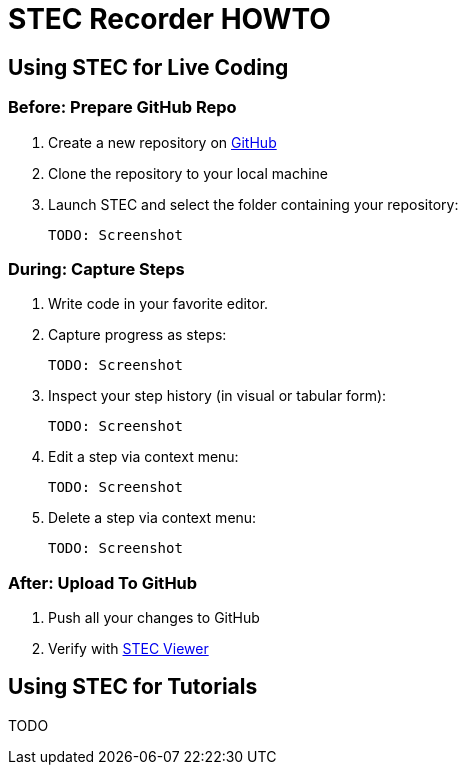 = STEC Recorder HOWTO

== Using STEC for Live Coding

=== Before: Prepare GitHub Repo

. Create a new repository on https://github.com/[GitHub]
. Clone the repository to your local machine
. Launch STEC and select the folder containing your repository:

  TODO: Screenshot

=== During: Capture Steps

. Write code in your favorite editor.
. Capture progress as steps:

  TODO: Screenshot

. Inspect your step history (in visual or tabular form):

  TODO: Screenshot

. Edit a step via context menu:

  TODO: Screenshot

. Delete a step via context menu:

  TODO: Screenshot

=== After: Upload To GitHub

. Push all your changes to GitHub
. Verify with https://fhnw-stec.github.io/stec/[STEC Viewer]

== Using STEC for Tutorials

TODO